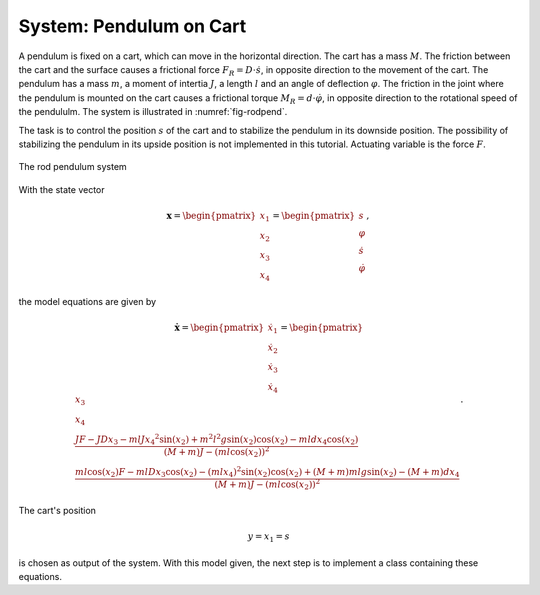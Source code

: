 ============================
System: Pendulum on Cart
============================

A pendulum is fixed on a cart, which can move in the horizontal direction.
The cart has a mass :math:`M`. 
The friction between the cart and the surface causes a frictional force :math:`F_R = D \cdot \dot{s}`, in opposite direction to the movement of the cart.
The pendulum has a mass :math:`m`, a moment of intertia :math:`J`, a length :math:`l` and an angle of deflection :math:`\varphi`.
The friction in the joint where the pendulum is mounted on the cart causes a frictional torque :math:`M_R = d \cdot \dot{\varphi}`, 
in opposite direction to the rotational speed of the pendululm.
The system is illustrated in :numref:`fig-rodpend`.

The task is to control the position :math:`s` of the cart 
and to stabilize the pendulum in its downside position.
The possibility of stabilizing the pendulum in its upside position is not implemented in this tutorial.
Actuating variable is the force :math:`F`.

.. _fig-rodpend:
.. figure:: ../pictures/rodPendulum.png
    :align: center
    :width: 90%
    :alt: Image of Rod Pendulum System
    
    The rod pendulum system

With the state vector

.. math::
    
    \boldsymbol{x} 
    =
    \begin{pmatrix}
        x_1 \\
        x_2 \\
        x_3 \\
        x_4
    \end{pmatrix} 
    =
    \begin{pmatrix}
        s \\
        \varphi \\
        \dot{s} \\
        \dot{\varphi}
    \end{pmatrix} ,

the model equations are given by

.. math:: 

    \boldsymbol{\dot{x}} 
    =
    \begin{pmatrix}
        \dot{x_1} \\
        \dot{x_2} \\
        \dot{x_3} \\
        \dot{x_4}
    \end{pmatrix} 
    =
    \begin{pmatrix}
        x_3 \\
        x_4 \\
        \frac{JF - JDx_3 - mlJ{x_4}^2 \sin(x_2) + m^2 l^2 g \sin(x_2)\cos(x_2) - mldx_4\cos(x_2)}
            {(M+m)J - (ml\cos(x_2))^2} \\
        \frac{ml\cos(x_2)F - mlDx_3\cos(x_2) - (mlx_4)^2 \sin(x_2)\cos(x_2) + (M+m)mlg\sin(x_2) - (M+m)dx_4}
            {(M+m)J - (ml\cos(x_2))^2}
    \end{pmatrix} .


The cart's position 

.. math::

    y = x_1 = s

is chosen as output of the system.
With this model given, the next step is to implement a class containing these equations.